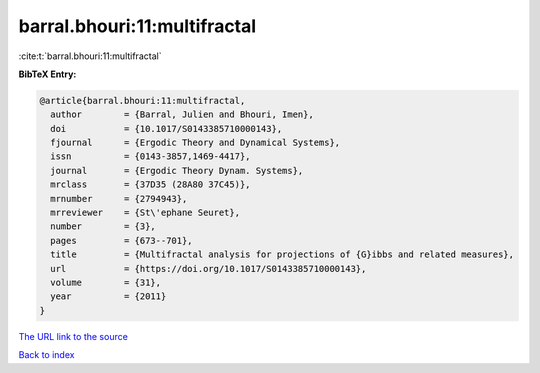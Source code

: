 barral.bhouri:11:multifractal
=============================

:cite:t:`barral.bhouri:11:multifractal`

**BibTeX Entry:**

.. code-block:: bibtex

   @article{barral.bhouri:11:multifractal,
     author        = {Barral, Julien and Bhouri, Imen},
     doi           = {10.1017/S0143385710000143},
     fjournal      = {Ergodic Theory and Dynamical Systems},
     issn          = {0143-3857,1469-4417},
     journal       = {Ergodic Theory Dynam. Systems},
     mrclass       = {37D35 (28A80 37C45)},
     mrnumber      = {2794943},
     mrreviewer    = {St\'ephane Seuret},
     number        = {3},
     pages         = {673--701},
     title         = {Multifractal analysis for projections of {G}ibbs and related measures},
     url           = {https://doi.org/10.1017/S0143385710000143},
     volume        = {31},
     year          = {2011}
   }

`The URL link to the source <https://doi.org/10.1017/S0143385710000143>`__


`Back to index <../By-Cite-Keys.html>`__
